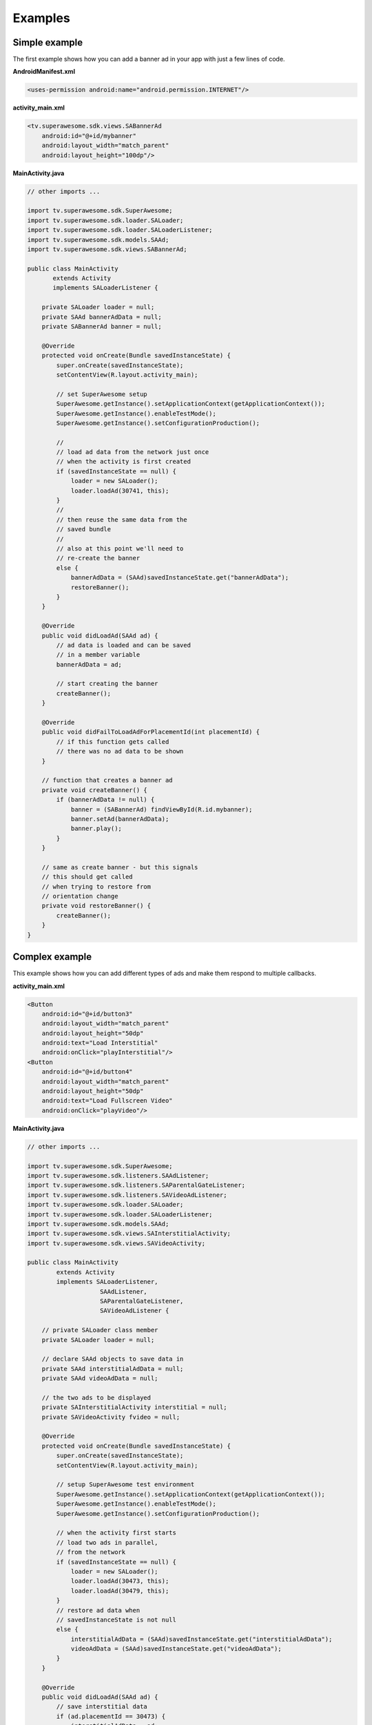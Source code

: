 Examples
========

Simple example
^^^^^^^^^^^^^^

The first example shows how you can add a banner ad in your app with just a
few lines of code.

**AndroidManifest.xml**

.. code-block:: xml

    <uses-permission android:name="android.permission.INTERNET"/>

**activity_main.xml**

.. code-block:: xml

    <tv.superawesome.sdk.views.SABannerAd
        android:id="@+id/mybanner"
        android:layout_width="match_parent"
        android:layout_height="100dp"/>


**MainActivity.java**

.. code-block:: java

    // other imports ...

    import tv.superawesome.sdk.SuperAwesome;
    import tv.superawesome.sdk.loader.SALoader;
    import tv.superawesome.sdk.loader.SALoaderListener;
    import tv.superawesome.sdk.models.SAAd;
    import tv.superawesome.sdk.views.SABannerAd;

    public class MainActivity
           extends Activity
           implements SALoaderListener {

        private SALoader loader = null;
        private SAAd bannerAdData = null;
        private SABannerAd banner = null;

        @Override
        protected void onCreate(Bundle savedInstanceState) {
            super.onCreate(savedInstanceState);
            setContentView(R.layout.activity_main);

            // set SuperAwesome setup
            SuperAwesome.getInstance().setApplicationContext(getApplicationContext());
            SuperAwesome.getInstance().enableTestMode();
            SuperAwesome.getInstance().setConfigurationProduction();

            //
            // load ad data from the network just once
            // when the activity is first created
            if (savedInstanceState == null) {
                loader = new SALoader();
                loader.loadAd(30741, this);
            }
            //
            // then reuse the same data from the
            // saved bundle
            //
            // also at this point we'll need to
            // re-create the banner
            else {
                bannerAdData = (SAAd)savedInstanceState.get("bannerAdData");
                restoreBanner();
            }
        }

        @Override
        public void didLoadAd(SAAd ad) {
            // ad data is loaded and can be saved
            // in a member variable
            bannerAdData = ad;

            // start creating the banner
            createBanner();
        }

        @Override
        public void didFailToLoadAdForPlacementId(int placementId) {
            // if this function gets called
            // there was no ad data to be shown
        }

        // function that creates a banner ad
        private void createBanner() {
            if (bannerAdData != null) {
                banner = (SABannerAd) findViewById(R.id.mybanner);
                banner.setAd(bannerAdData);
                banner.play();
            }
        }

        // same as create banner - but this signals
        // this should get called
        // when trying to restore from
        // orientation change
        private void restoreBanner() {
            createBanner();
        }
    }

Complex example
^^^^^^^^^^^^^^^

This example shows how you can add different types of ads and make them respond to
multiple callbacks.

**activity_main.xml**

.. code-block:: xml

    <Button
        android:id="@+id/button3"
        android:layout_width="match_parent"
        android:layout_height="50dp"
        android:text="Load Interstitial"
        android:onClick="playInterstitial"/>
    <Button
        android:id="@+id/button4"
        android:layout_width="match_parent"
        android:layout_height="50dp"
        android:text="Load Fullscreen Video"
        android:onClick="playVideo"/>


**MainActivity.java**

.. code-block:: java

    // other imports ...

    import tv.superawesome.sdk.SuperAwesome;
    import tv.superawesome.sdk.listeners.SAAdListener;
    import tv.superawesome.sdk.listeners.SAParentalGateListener;
    import tv.superawesome.sdk.listeners.SAVideoAdListener;
    import tv.superawesome.sdk.loader.SALoader;
    import tv.superawesome.sdk.loader.SALoaderListener;
    import tv.superawesome.sdk.models.SAAd;
    import tv.superawesome.sdk.views.SAInterstitialActivity;
    import tv.superawesome.sdk.views.SAVideoActivity;

    public class MainActivity
            extends Activity
            implements SALoaderListener,
                        SAAdListener,
                        SAParentalGateListener,
                        SAVideoAdListener {

        // private SALoader class member
        private SALoader loader = null;

        // declare SAAd objects to save data in
        private SAAd interstitialAdData = null;
        private SAAd videoAdData = null;

        // the two ads to be displayed
        private SAInterstitialActivity interstitial = null;
        private SAVideoActivity fvideo = null;

        @Override
        protected void onCreate(Bundle savedInstanceState) {
            super.onCreate(savedInstanceState);
            setContentView(R.layout.activity_main);

            // setup SuperAwesome test environment
            SuperAwesome.getInstance().setApplicationContext(getApplicationContext());
            SuperAwesome.getInstance().enableTestMode();
            SuperAwesome.getInstance().setConfigurationProduction();

            // when the activity first starts
            // load two ads in parallel,
            // from the network
            if (savedInstanceState == null) {
                loader = new SALoader();
                loader.loadAd(30473, this);
                loader.loadAd(30479, this);
            }
            // restore ad data when
            // savedInstanceState is not null
            else {
                interstitialAdData = (SAAd)savedInstanceState.get("interstitialAdData");
                videoAdData = (SAAd)savedInstanceState.get("videoAdData");
            }
        }

        @Override
        public void didLoadAd(SAAd ad) {
            // save interstitial data
            if (ad.placementId == 30473) {
                interstitialAdData = ad;
            }
            // or save video adta
            else if (ad.placementId == 30479) {
                videoAdData = ad;
            }
        }

        @Override
        public void didFailToLoadAdForPlacementId(int placementId) {

        }

        @Override
        protected void onSaveInstanceState(Bundle outState) {
            outState.putParcelable("interstitialAdData", interstitialAdData);
            outState.putParcelable("videoAdData", videoAdData);
            super.onSaveInstanceState(outState);
        }

        public void playInterstitial(View v){
            if (interstitialAdData != null) {
                interstitial = new SAInterstitialActivity(MainActivity.this);
                interstitial.setAd(interstitialAdData);
                interstitial.setIsParentalGateEnabled(true);
                interstitial.setParentalGateListener(this);
                interstitial.setAdListener(this);
                interstitial.play();
            }
        }

        public void playVideo(View v){
            if (videoAdData != null) {
                fvideo = new SAVideoActivity(MainActivity.this);
                fvideo.setAd(videoAdData);
                fvideo.setShouldAutomaticallyCloseAtEnd(true);
                fvideo.setShouldShowCloseButton(true);
                fvideo.setShouldLockOrientation(true);
                fvideo.setLockOrientation(ActivityInfo.SCREEN_ORIENTATION_LANDSCAPE);
                fvideo.setVideoAdListener(this);
                fvideo.setIsParentalGateEnabled(false);
                fvideo.play();
            }
        }

        //
        // SAAdListener implementation

        @Override
        public void adWasShown(int placementId) {
            Lod.d("SuperAwesome", "Ad " + placementId + " has shown!");
        }

        @Override
        public void adFailedToShow(int placementId) {}
        @Override
        public void adWasClosed(int placementId) {}
        @Override
        public void adWasClicked(int placementId) {}
        @Override
        public void adHasIncorrectPlacement(int placementId) {}

        //
        // SAParentalGateListener implementation

        @Override
        public void parentalGateWasCanceled(int placementId) {}
        @Override
        public void parentalGateWasFailed(int placementId) {}
        @Override
        public void parentalGateWasSucceded(int placementId) {}

        //
        // SAVideoAdListener implementation


        @Override
        public void adStarted(int placementId) {}
        @Override
        public void videoStarted(int placementId) {}
        @Override
        public void videoReachedFirstQuartile(int placementId) {}

        @Override
        public void videoReachedMidpoint(int placementId) {
            Lod.d("SuperAwesome", "Video reached Halfpoint");
        }

        @Override
        public void videoReachedThirdQuartile(int placementId) {}
        @Override
        public void videoEnded(int placementId) {}
        @Override
        public void adEnded(int placementId) {}

        @Override
        public void allAdsEnded(int placementId) {
            Lod.d("SuperAwesome", "All ads in video have ended");
        }
    }
